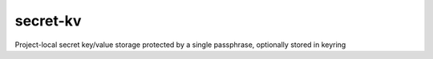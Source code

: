 secret-kv
---------

Project-local secret key/value storage protected by a single passphrase, optionally stored in keyring
